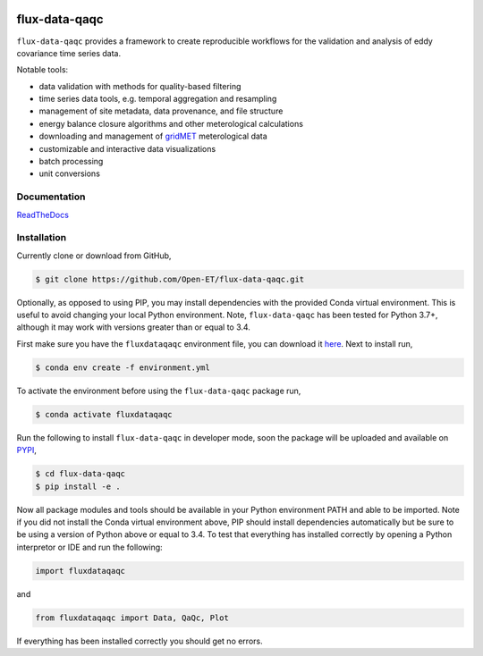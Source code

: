 .. image:: https://readthedocs.org/projects/flux-data-qaqc/badge/?version=latest
   :target: https://flux-data-qaqc.readthedocs.io/en/latest/?badge=latest
   :alt: Documentation Status


flux-data-qaqc
================

``flux-data-qaqc`` provides a framework to create reproducible workflows for the validation and analysis of eddy covariance time series data.

Notable tools:

* data validation with methods for quality-based filtering
* time series data tools, e.g. temporal aggregation and resampling
* management of site metadata, data provenance, and file structure
* energy balance closure algorithms and other meterological calculations
* downloading and management of `gridMET <http://www.climatologylab.org/gridmet.html>`__ meterological data
* customizable and interactive data visualizations
* batch processing 
* unit conversions

Documentation
-------------

`ReadTheDocs <https://flux-data-qaqc.readthedocs.io/>`_

Installation
------------
Currently clone or download from GitHub,

.. code-block:: bash

    $ git clone https://github.com/Open-ET/flux-data-qaqc.git

Optionally, as opposed to using PIP, you may install dependencies with the provided Conda virtual environment. This is useful to avoid changing your local Python environment. Note, ``flux-data-qaqc`` has been tested for Python 3.7+, although it may work with versions greater than or equal to 3.4.

First make sure you have the ``fluxdataqaqc`` environment file, you can download it `here <https://raw.githubusercontent.com/Open-ET/flux-data-qaqc/master/environment.yml?token=AB3BJKUKL2ELEM7WPLYLXFC45WQOG>`_. Next to install run,

.. code-block:: bash

    $ conda env create -f environment.yml

To activate the environment before using the ``flux-data-qaqc`` package run,

.. code-block:: bash

    $ conda activate fluxdataqaqc

Run the following to install ``flux-data-qaqc`` in developer mode, soon the package will be uploaded and available on `PYPI <https://pypi.org>`_,

.. code-block:: bash

    $ cd flux-data-qaqc
    $ pip install -e .

Now all package modules and tools should be available in your Python environment PATH and able to be imported. Note if you did not install the Conda virtual environment above, PIP should install dependencies automatically but be sure to be using a version of Python above or equal to 3.4. To test that everything has installed correctly by opening a Python interpretor or IDE and run the following:

.. code-block:: python

    import fluxdataqaqc

and 

.. code-block:: python

    from fluxdataqaqc import Data, QaQc, Plot

If everything has been installed correctly you should get no errors. 

